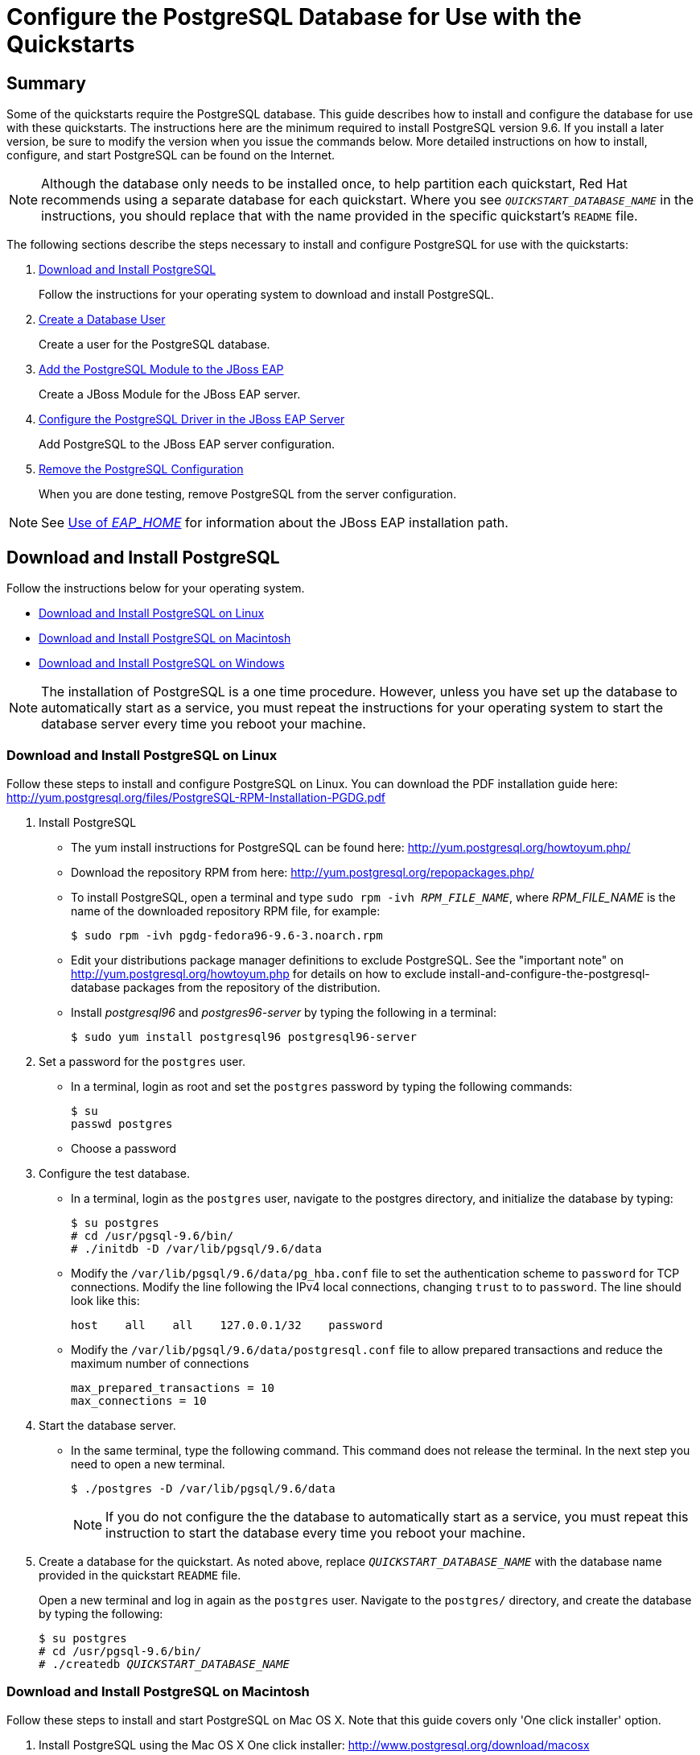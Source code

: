 [[configure_the_postgresql_database_for_use_with_the_quickstarts]]

= Configure the PostgreSQL Database for Use with the Quickstarts

[[configure_the_postgresql_database_summary]]
== Summary

Some of the quickstarts require the PostgreSQL database. This guide describes how to install and configure the database for use with these quickstarts. The instructions here are the minimum required to install PostgreSQL version 9.6. If you install a later version, be sure to modify the version when you issue the commands below. More detailed instructions on how to install, configure, and start PostgreSQL can be found on the Internet.

NOTE: Although the database only needs to be installed once, to help partition each quickstart, Red Hat recommends using a separate database for each quickstart. Where you see `__QUICKSTART_DATABASE_NAME__` in the instructions, you should replace that with the name provided in the specific quickstart's `README` file.

The following sections describe the steps necessary to install and configure PostgreSQL for use with the quickstarts:

. xref:download_and_install_postgresql[Download and Install PostgreSQL]
+
Follow the instructions for your operating system to download and install PostgreSQL.
. xref:create_a_database_user[Create a Database User]
+
Create a user for the PostgreSQL database.
. xref:add_the_postgres_module_to_the_jboss_eap_server[Add the PostgreSQL Module to the JBoss EAP]
+
Create a JBoss Module for the JBoss EAP server.
. xref:configure_the_postgresql_driver_in_the_jboss_eap_server[Configure the PostgreSQL Driver in the JBoss EAP Server]
+
Add PostgreSQL to the JBoss EAP server configuration.

. xref:remove_the_postgresql_configuration[Remove the PostgreSQL Configuration]
+
When you are done testing, remove PostgreSQL from the server configuration.

NOTE: See link:USE_OF_EAP_HOME.adoc[Use of __EAP_HOME__] for information about the JBoss EAP installation path.

[[download_and_install_postgresql]]
== Download and Install PostgreSQL

Follow the instructions below for your operating system.

* xref:download-and-install-postgresql-on-linux[Download and Install PostgreSQL on Linux]
* xref:download-and-install-postgresql-on-macintosh[Download and Install PostgreSQL on Macintosh]
* xref:download-and-install-postgresql-on-windows[Download and Install PostgreSQL on Windows]

NOTE: The installation of PostgreSQL is a one time procedure. However, unless you have set up the database to automatically start as a service, you must repeat the instructions for your operating system to start the database server every time you reboot your machine.

[[download_and_install_postgresql_on_linux]]
=== Download and Install PostgreSQL on Linux

Follow these steps to install and configure PostgreSQL on Linux. You can download the PDF installation guide here: http://yum.postgresql.org/files/PostgreSQL-RPM-Installation-PGDG.pdf

. Install PostgreSQL

* The yum install instructions for PostgreSQL can be found here: http://yum.postgresql.org/howtoyum.php/

* Download the repository RPM from here: http://yum.postgresql.org/repopackages.php/

* To install PostgreSQL, open a terminal and type `sudo rpm -ivh __RPM_FILE_NAME__`, where __RPM_FILE_NAME__ is the name of the downloaded repository RPM file, for example:
+
[source,options="nowrap"]
----
$ sudo rpm -ivh pgdg-fedora96-9.6-3.noarch.rpm
----
* Edit your distributions package manager definitions to exclude PostgreSQL. See the "important note" on http://yum.postgresql.org/howtoyum.php for details on how to exclude install-and-configure-the-postgresql-database packages from the repository of the distribution.
* Install _postgresql96_ and _postgres96-server_ by typing the following in a terminal:
+
[source,options="nowrap"]
----
$ sudo yum install postgresql96 postgresql96-server
----

. Set a password for the `postgres` user.

* In a terminal, login as root and set the `postgres` password by typing the following commands:
+
[source,options="nowrap"]
----
$ su
passwd postgres
----
* Choose a password

. Configure the test database.

* In a terminal, login as the `postgres` user, navigate to the postgres directory, and initialize the database by typing:
+
[source,options="nowrap"]
----
$ su postgres
# cd /usr/pgsql-9.6/bin/
# ./initdb -D /var/lib/pgsql/9.6/data
----

* Modify the `/var/lib/pgsql/9.6/data/pg_hba.conf` file to set the authentication scheme to `password` for TCP connections. Modify the line following the IPv4 local connections, changing `trust` to to `password`. The line should look like this:
+
[source,options="nowrap"]
----
host    all    all    127.0.0.1/32    password
----
* Modify the `/var/lib/pgsql/9.6/data/postgresql.conf` file to allow prepared transactions and reduce the maximum number of connections
+
[source,options="nowrap"]
----
max_prepared_transactions = 10
max_connections = 10
----

. Start the database server.

* In the same terminal, type the following command. This command does not release the terminal. In the next step you need to open a new terminal.
+
[source,options="nowrap"]
----
$ ./postgres -D /var/lib/pgsql/9.6/data
----
+
NOTE: If you do not configure the the database to automatically start as a service, you must repeat this instruction to start the database every time you reboot your machine.

. Create a database for the quickstart. As noted above, replace `__QUICKSTART_DATABASE_NAME__` with the database name provided in the quickstart `README` file.
+
Open a new terminal and log in again as the `postgres` user. Navigate to the `postgres/` directory, and create the  database by typing the following:
+
[source,subs="+quotes",options="nowrap"]
----
$ su postgres
# cd /usr/pgsql-9.6/bin/
# ./createdb __QUICKSTART_DATABASE_NAME__
----

[[download_and_install_postgresql_on_macintosh]]
=== Download and Install PostgreSQL on Macintosh

Follow these steps to install and start PostgreSQL on Mac OS X. Note that this guide covers only 'One click installer' option.

. Install PostgreSQL using the Mac OS X One click installer: http://www.postgresql.org/download/macosx
. Allow prepared transactions.

* Log in as the `postgres` user.
+
[source,options="nowrap"]
----
sudo su - postgres
----

* Edit the `/Library/PostgreSQL/9.6/data/postgresql.conf` file to allow prepared transactions
+
[source,options="nowrap"]
----
max_prepared_transactions = 10
----
. Start the database server
+
[source,options="nowrap"]
----
cd /Library/PostgreSQL/9.6/bin
./pg_ctl -D ../data restart
----

. Create a database for the quickstart. As noted above, replace `__QUICKSTART_DATABASE_NAME__` with the name provided in the quickstart `README` file.
+
[source,subs="+quotes",options="nowrap"]
----
./createdb __QUICKSTART_DATABASE_NAME__
----
.  Verify that everything works. As the `postgres` user using the password you specified in Step 1, type the following:
+
[source,options="nowrap"]
----
cd /Library/PostgreSQL/9.6/bin
./psql -U postgres
----
+
At the prompt, type the following commands:
+
[source,options="nowrap"]
----
start transaction;
select 1;
prepare transaction 'foobar';
commit prepared 'foobar';
----

[[download_and_install_postgresql_on_windows]]
=== Download and Install PostgreSQL on Windows

Follow these steps to install and configure PostgreSQL on Windows.

. Install PostgreSQL using the Windows installer: http://www.postgresql.org/download/windows
. Enable password authentication and configure PostgreSQL to allow prepared transactions.

* Modify the `C:\Program Files\PostgreSQL\9.6\data\pg_hba.conf` file to set the authentication scheme to `password` for TCP connections. Modify the line following the IPv4 local connections to change `trust` to `password`. The line should look like this:
+
[source,options="nowrap"]
----
host    all    all    127.0.0.1/32    password
----
* Modify the `C:\Program Files\PostgreSQL\9.6\data\postgresql.conf` file to allow prepared transactions and reduce the maximum number of connections:
+
[source,options="nowrap"]
----
max_prepared_transactions = 10
max_connections = 10
----

. Start the database server.

* Choose *Start* -> *All Programs* -> *PostgreSQL 9.6\pgAdmin III*
* Server *Groups* -> *Servers (1)* -> *PostgreSQL 9.6 (localhost:5432)*
* Right click -> *Stop Service*
* Right click -> *Start Service*

. Create a database for the quickstart. As noted above, replace `__QUICKSTART_DATABASE_NAME__` with the name provided in the quickstart `README` file.
+
Open a terminal and type the following:
+
[source,subs="+quotes",options="nowrap"]
----
> cd C:\Program Files\PostgreSQL\9.6\bin\
> createdb.exe -U postgres __QUICKSTART_DATABASE_NAME__
----

[[create_a_database_user]]
== Create a Database User

. Make sure the PostgreSQL `bin/` directory is in your PATH.
* Open a terminal, change to the root directory, and type the following command.
+
[source,options="nowrap"]
----
$ psql
----
+
NOTE: If you see an error that 'psql' is not a recognized command, you need to add the PostgreSQL `bin/`` directory to your PATH environment variable.

. As the `postgres` user, start the PostgreSQL interactive terminal by typing the following command.
+
[source,options="nowrap"]
----
$ psql -U postgres
----
. Create the user `sa` with password `sa` and all privileges on the database by typing the following commands. As noted above, replace `__QUICKSTART_DATABASE_NAME__` with the name provided in the quickstart `README` file.
+
[source,subs="+quotes",options="nowrap"]
----
create user sa with password 'sa';
grant all privileges on database __QUICKSTART_DATABASE_NAME__ to sa;
\q
----

. Test the connection to the database using the TCP connection as user `sa`. This validates that the change to `pg_hba.conf` file was made correctly:
+
[source,subs="+quotes",options="nowrap"]
----
$ psql -h 127.0.0.1 -U sa __QUICKSTART_DATABASE_NAME__
----

[[add_the_postgres_module_to_the_jboss_eap_server]]
== Add the PostgreSQL Module to the JBoss EAP

. Create the following directory structure: `__EAP_HOME__/modules/org/postgresql/main`

. Download the `JDBC41` version of JBDC driver from http://jdbc.postgresql.org/download and save it into the directory you created in the previous step. It should be named something like `postgresql-42.1.4.jre7.jar`.
. In the same directory, create a file named `module.xml`. Copy the following contents into the file, replacing the JAR name with the revision that matches the downloaded JAR name.
+
[source,xml,options="nowrap"]
----
<?xml version="1.0" encoding="UTF-8"?>
<module xmlns="urn:jboss:module:1.0" name="org.postgresql">
    <resources>
        <resource-root path="postgresql-42.1.4.jre7.jar"/>
    </resources>
    <dependencies>
        <module name="javax.api"/>
        <module name="javax.transaction.api"/>
    </dependencies>
</module>
----

[[configure_the_postgresql_driver_in_the_jboss_eap_server]]
== Configure the PostgreSQL Driver in the JBoss EAP Server

You configure the PostgreSQL driver in the JBoss EAP server by running management CLI commands. For your convenience, the quickstarts batch the commands into a `configure-postgresql.cli` script provided in the root directory of the quickstarts.

[[configure_the_postgresql_driver_using_management_cli_script]]
=== Run the Management CLI Script to Configure PostgreSQL

. Before you begin, back up your server configuration file.

* If it is running, stop the JBoss EAP server.
* Back up the configuration file: `__EAP_HOME__/standalone/configuration/standalone-full.xml`
* After you have completed testing the quickstarts, you can replace this file to restore the server to its original configuration.

. Start the JBoss EAP server.

* If the quickstart does not provide additional instructions, type the following command.
** For Linux: `$ __EAP_HOME__/bin/standalone.sh -c standalone-full.xml`
** For Windows: `> __EAP_HOME__\bin\standalone.bat -c standalone-full.xml`

*  If the quickstart instructs you to pass the node ID, add the `-Djboss.tx.node.id=__UNIQUE_NODE_ID__` argument  using the appropriate node ID when you start the server.
** For Linux: `$ __EAP_HOME__/bin/standalone.sh -c standalone-full.xml -Djboss.tx.node.id=__UNIQUE_NODE_ID__`
** For Windows: `> __EAP_HOME__\bin\standalone.bat -c standalone-full.xml -Djboss.tx.node.id=__UNIQUE_NODE_ID__`

. Review the `configure-postgres.cli` file in the root of the quickstarts directory. This script adds the PostgreSQL driver to the datasources subsystem in the server configuration.

. Open a new terminal, navigate to the root directory of the quickstarts, and run the following command, replacing __EAP_HOME__ with the path to your server:
* For Linux: `$ __EAP_HOME__/bin/jboss-cli.sh --connect --file=configure-postgresql.cli`
* For Windows: `> __EAP_HOME__\bin\jboss-cli.bat --connect --file=configure-postgresql.cli`

. You should see the following result when you run the script:
+
[source,subs="+quotes",options="nowrap"]
----
#1 /subsystem=datasources/jdbc-driver=postgresql:add(driver-name=postgresql,driver-module-name=org.postgresql,driver-xa-datasource-class-name=org.postgresql.xa.PGXADataSource)
The batch executed successfully.
----

[[review_the_postgresql_changes_to_the_server_configuration]]
==== Review the PostgreSQL Changes to the Server Configuration

If you want to review and understand newly added XML configuration, stop the JBoss EAP server and open the `__EAP_HOME__/standalone/configuration/standalone-full.xml` file.

The `postgresql` driver was added to the `<drivers>` section in the `datasources` subsystem of the server configuration file.

[source,xml,options="nowrap"]
----
<driver name="postgresql" module="org.postgresql">
    <xa-datasource-class>org.postgresql.xa.PGXADataSource</xa-datasource-class>
</driver>
----

[[remove_the_postgresql_configuration]]
== Remove the PostgreSQL Configuration

When you are done testing the quickstarts, you can remove the PostgreSQL configuration by running the `remove-postgresql.cli` script provided in the root directory of the quickstarts or by manually restoring the back-up copy the configuration file.

[[remove_the_postgresql_configuration_using_cli]]
=== Remove the PostgreSQL Configuration by Running the Management CLI Script

. Start the JBoss EAP server.

* If the quickstart does not provide additional instructions, type the following command.
** For Linux: `$ __EAP_HOME__/bin/standalone.sh -c standalone-full.xml`
** For Windows: `> __EAP_HOME__\bin\standalone.bat -c standalone-full.xml`

*  If the quickstart instructs you to pass the node ID, add the `-Djboss.tx.node.id=__UNIQUE_NODE_ID__` argument using the appropriate node ID when you start the server.
** For Linux: `$ __EAP_HOME__/bin/standalone.sh -c standalone-full.xml -Djboss.tx.node.id=__UNIQUE_NODE_ID__`
** For Windows: `> __EAP_HOME__\bin\standalone.bat -c standalone-full.xml -Djboss.tx.node.id=__UNIQUE_NODE_ID__`

. Open a new terminal, navigate to the root directory of this quickstart, and run the following command, replacing __EAP_HOME__ with the path to your server:
+
[source,subs="+quotes",options="nowrap"]
----
$ __EAP_HOME__/bin/jboss-cli.sh --connect --file=remove-postgresql.cli
----
+
This script removes PostgreSQL from the `datasources` subsystem in the server configuration. You should see the following result when you run the script:
+
[source,subs="+quotes",options="nowrap"]
----
#1 /subsystem=datasources/jdbc-driver=postgresql:remove
The batch executed successfully.
{"outcome" => "success"}
----

[[remove_the_postgresql_configuration_manually]]
=== Remove the PostgreSQL Configuration Manually

. If it is running, stop the JBoss EAP server.
. Replace the `__EAP_HOME__/standalone/configuration/standalone-full.xml` file with the back-up copy of the file.

xref:configure_the_postgresql_database_for_use_with_the_quickstarts[Back to top]
